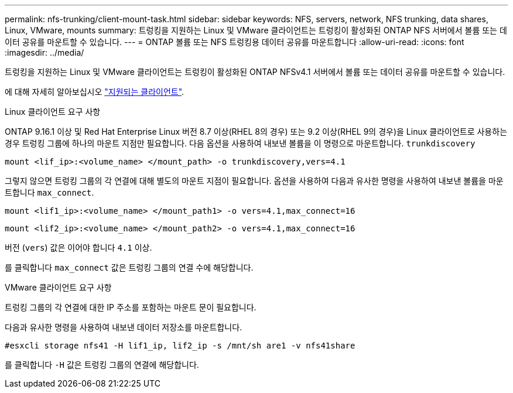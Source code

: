 ---
permalink: nfs-trunking/client-mount-task.html 
sidebar: sidebar 
keywords: NFS, servers, network, NFS trunking, data shares, Linux, VMware, mounts 
summary: 트렁킹을 지원하는 Linux 및 VMware 클라이언트는 트렁킹이 활성화된 ONTAP NFS 서버에서 볼륨 또는 데이터 공유를 마운트할 수 있습니다. 
---
= ONTAP 볼륨 또는 NFS 트렁킹용 데이터 공유를 마운트합니다
:allow-uri-read: 
:icons: font
:imagesdir: ../media/


[role="lead"]
트렁킹을 지원하는 Linux 및 VMware 클라이언트는 트렁킹이 활성화된 ONTAP NFSv4.1 서버에서 볼륨 또는 데이터 공유를 마운트할 수 있습니다.

에 대해 자세히 알아보십시오 link:index.html#supported-clients["지원되는 클라이언트"].

[role="tabbed-block"]
====
.Linux 클라이언트 요구 사항
--
ONTAP 9.16.1 이상 및 Red Hat Enterprise Linux 버전 8.7 이상(RHEL 8의 경우) 또는 9.2 이상(RHEL 9의 경우)을 Linux 클라이언트로 사용하는 경우 트렁킹 그룹에 하나의 마운트 지점만 필요합니다. 다음 옵션을 사용하여 내보낸 볼륨을 이 명령으로 마운트합니다. `trunkdiscovery`

[source, cli]
----
mount <lif_ip>:<volume_name> </mount_path> -o trunkdiscovery,vers=4.1
----
그렇지 않으면 트렁킹 그룹의 각 연결에 대해 별도의 마운트 지점이 필요합니다. 옵션을 사용하여 다음과 유사한 명령을 사용하여 내보낸 볼륨을 마운트합니다 `max_connect`.

[source, cli]
----
mount <lif1_ip>:<volume_name> </mount_path1> -o vers=4.1,max_connect=16
----
[source, cli]
----
mount <lif2_ip>:<volume_name> </mount_path2> -o vers=4.1,max_connect=16
----
버전 (`vers`) 값은 이어야 합니다 `4.1` 이상.

를 클릭합니다 `max_connect` 값은 트렁킹 그룹의 연결 수에 해당합니다.

--
.VMware 클라이언트 요구 사항
--
트렁킹 그룹의 각 연결에 대한 IP 주소를 포함하는 마운트 문이 필요합니다.

다음과 유사한 명령을 사용하여 내보낸 데이터 저장소를 마운트합니다.

`#esxcli storage nfs41 -H lif1_ip, lif2_ip -s /mnt/sh are1 -v nfs41share`

를 클릭합니다 `-H` 값은 트렁킹 그룹의 연결에 해당합니다.

--
====